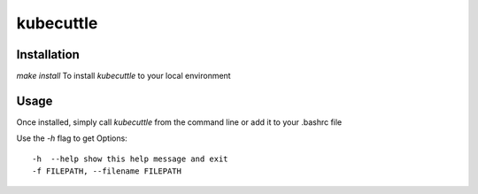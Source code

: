 =======
kubecuttle
=======


Installation
============

`make install` To install `kubecuttle` to your local environment

Usage
=====

Once installed, simply call `kubecuttle` from the command line or add it to your
.bashrc file

Use the `-h` flag to get Options::

    -h  --help show this help message and exit
    -f FILEPATH, --filename FILEPATH
  

